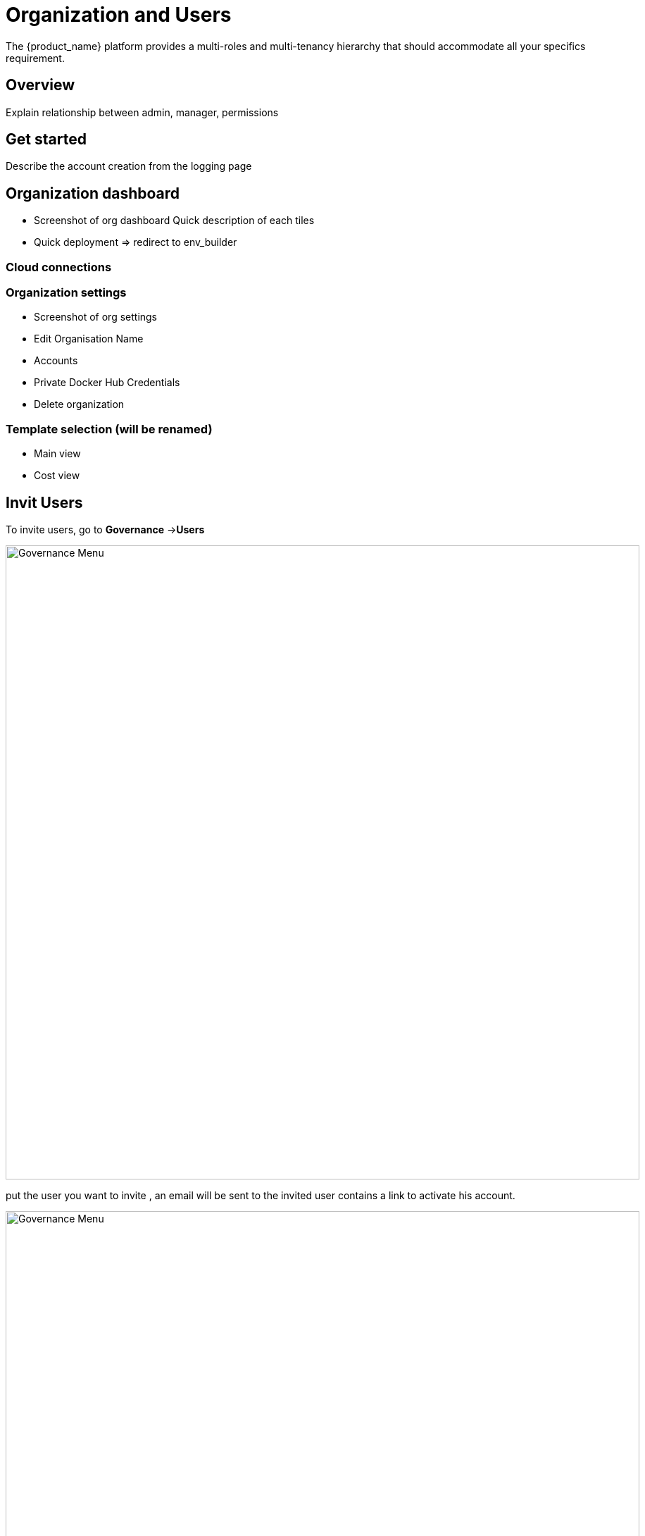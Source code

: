 = Organization and Users
ifndef::imagesdir[:imagesdir: images/]
The {product_name} platform provides a multi-roles and multi-tenancy hierarchy that should accommodate all your specifics requirement.

== Overview

Explain relationship between admin, manager, permissions

== Get started

Describe the account creation from the logging page

== Organization dashboard

* Screenshot of org dashboard
Quick description of each tiles

* Quick deployment => redirect to env_builder

=== Cloud connections

=== Organization settings
* Screenshot of org settings

* Edit Organisation Name
* Accounts
* Private Docker Hub Credentials
* Delete organization

=== Template selection (will be renamed)

* Main view
* Cost view

== Invit Users ==

To invite users, go to *Governance* →*Users*

image:users_tab.png[alt=Governance Menu, width=900px]

put the user you want to invite , an email will be sent to the invited user contains a link to activate his account.

image:pop_invite_users.png[alt=Governance Menu, width=900px]

image:invite_user_succeed.png[alt=Governance Menu, width=900px]

*Email*  content should be like :

image:email_content.png[alt=Governance Menu, width=1000px]

* After inviting a user you can define permissions for this user by clicking on this button image:permission_icon.png[green,40] you should see all permission related to the user account in all tabs


image:permissions.png[alt=Governance Menu, width=900px]

= Tags =

CloudClapp give the possibility to tag resources through terraform in other way we can filter the cost by those tags

image:tags.png[alt=Governance Menu, width=900px]

= Permissions =

*
*
*
*

= Approval requests =

= Audit Logs =

